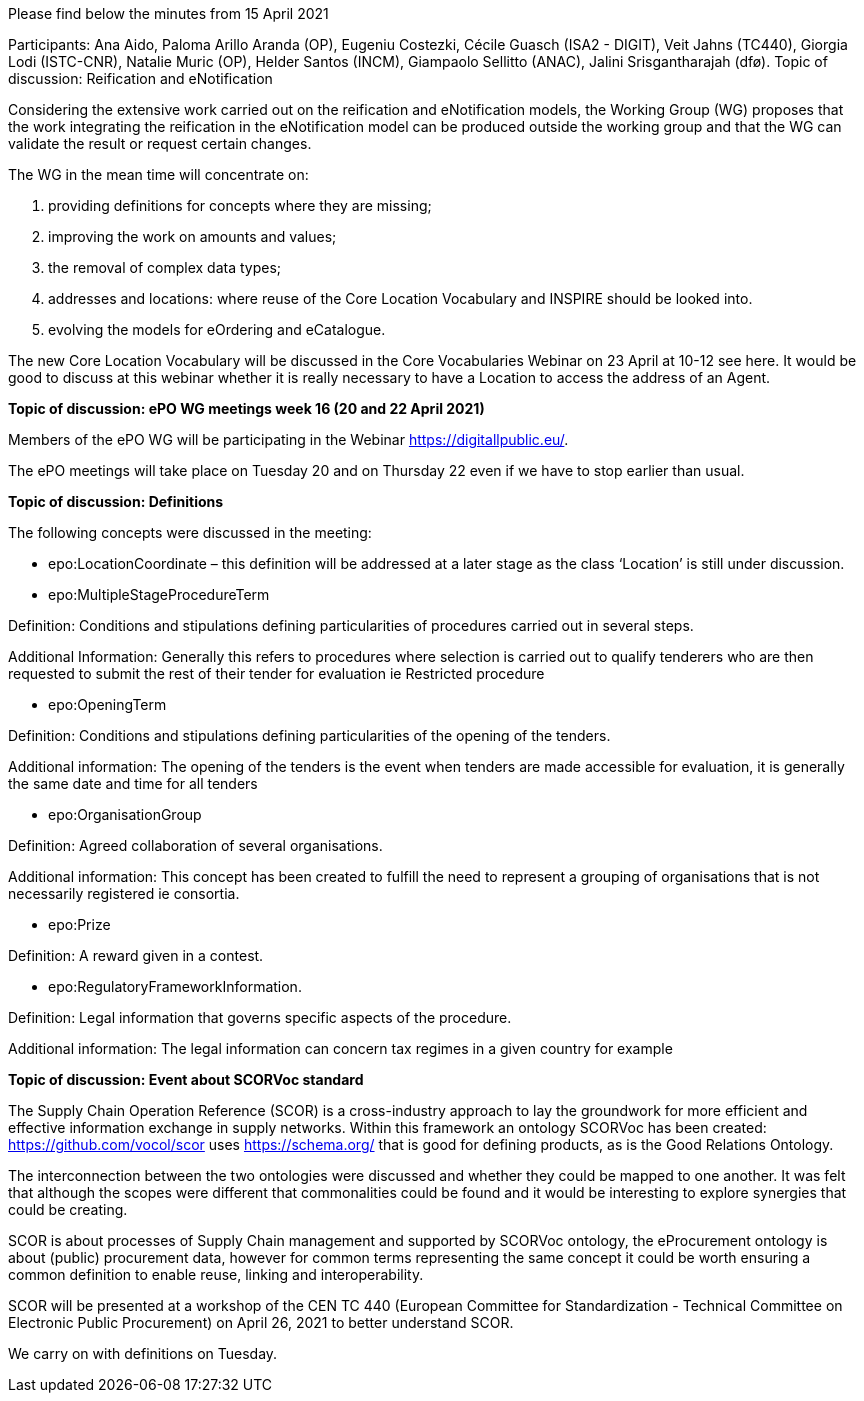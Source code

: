 Please find below the minutes from 15 April 2021

Participants: Ana Aido, Paloma Arillo Aranda (OP), Eugeniu Costezki, Cécile Guasch (ISA2 - DIGIT), Veit Jahns (TC440), Giorgia Lodi (ISTC-CNR), Natalie Muric (OP), Helder Santos (INCM), Giampaolo Sellitto (ANAC), Jalini Srisgantharajah (dfø).
Topic of discussion: Reification and eNotification

Considering the extensive work carried out on the reification and eNotification models, the Working Group (WG) proposes that the work integrating the reification in the  eNotification model can be produced outside the working group and that the WG can validate the result or request certain changes.

The WG in the mean time will concentrate on:

1.	providing definitions for concepts where they are missing;
2.	improving the work on amounts and values;
3.	the removal of complex data types;
4.	addresses and locations:  where reuse of the Core Location Vocabulary and INSPIRE should be looked into.
5.	evolving the models for eOrdering and eCatalogue.


The new Core Location Vocabulary will be discussed in the Core Vocabularies Webinar on 23 April at 10-12 see here. It would be good to discuss at this webinar whether it is really necessary to have a Location to access the address of an Agent.

**Topic of discussion: ePO WG meetings week 16 (20 and 22 April 2021)**

Members of the ePO WG will be participating in the Webinar https://digitallpublic.eu/.

The ePO meetings will take place on Tuesday 20 and on Thursday 22 even if we have to stop earlier than usual.

**Topic of discussion: Definitions**

The following concepts were discussed in the meeting:

*   epo:LocationCoordinate – this definition will be addressed at a later stage as the class ‘Location’ is still under discussion.

*   epo:MultipleStageProcedureTerm

Definition: Conditions and stipulations defining particularities of procedures carried out in several steps.

Additional Information: Generally this refers to procedures where selection is carried out to qualify tenderers who are then requested to submit the rest of their tender for evaluation ie Restricted procedure

*   epo:OpeningTerm

Definition: Conditions and stipulations defining particularities of the opening of the tenders.

Additional information: The opening of the tenders is the event when tenders are made accessible for evaluation, it is generally the same date and time for all tenders

*   epo:OrganisationGroup

Definition: Agreed collaboration of several organisations.

Additional information: This concept has been created to fulfill the need to represent a grouping of organisations that is not necessarily registered ie consortia.

*   epo:Prize

Definition: A reward given in a contest.

*   epo:RegulatoryFrameworkInformation.

Definition: Legal information that governs specific aspects of the procedure.

Additional information: The legal information can concern tax regimes in a given country for example

**Topic of discussion: Event about SCORVoc standard**

The Supply Chain Operation Reference (SCOR) is a cross-industry approach to lay the groundwork for more efficient and effective information exchange in supply networks. Within this framework an ontology SCORVoc has been created: https://github.com/vocol/scor uses https://schema.org/ that is good for defining products, as is the Good Relations Ontology.

The interconnection between the two ontologies were discussed and whether they could be mapped to one another.  It was felt that although the scopes were different that commonalities could be found and it would be interesting to explore synergies that could be creating.

SCOR is about processes of Supply Chain management and supported by SCORVoc ontology, the eProcurement ontology is about (public) procurement data, however for common terms representing the same concept it could be worth ensuring a common definition to enable reuse, linking and interoperability.

SCOR will be presented at a workshop of the CEN TC 440 (European Committee for Standardization - Technical Committee on Electronic Public Procurement) on April 26, 2021 to better understand SCOR.

We carry on with definitions on Tuesday.